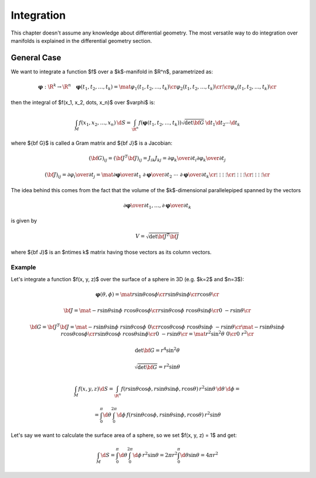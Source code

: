 Integration
===========

This chapter doesn't assume any knowledge about differential geometry. The most
versatile way to do integration over manifolds is explained in the differential
geometry section.

General Case
------------

We want to integrate a function $f$ over a $k$-manifold in $\R^n$, parametrized
as:

.. math::

    \mathbf{\varphi}: \R^k \to \R^n\quad \mathbf{\varphi}(t_1, t_2, \dots, t_k) =
    \mat{\varphi_1(t_1, t_2, \dots, t_k)\cr
        \varphi_2(t_1, t_2, \dots, t_k)\cr
        \vdots \cr
        \varphi_n(t_1, t_2, \dots, t_k)\cr
    }

then the integral of $f(x_1, x_2, \dots, x_n)$ over $\varphi$ is:

.. math::

    \int_M f(x_1, x_2, \dots, x_n)\,\d S = \int_{\R^n} f(\mathbf{\varphi}(t_1,
    t_2, \dots, t_k))\sqrt{\det{\bf G}}\,\d t_1\d t_2\cdots\d t_k

where ${\bf G}$ is called a Gram matrix and ${\bf J}$ is a Jacobian:

.. math::

    ({\bf G})_{ij} = ({\bf J}^T{\bf J})_{ij} = J_{ik}J_{kj} =
    {\partial\varphi_k\over\partial t_i} {\partial\varphi_k\over\partial t_j}

    ({\bf J})_{ij} = {\partial\varphi_i\over\partial t_j} = \mat{
        {\partial\mathbf{\varphi}\over\partial t_1} &
        {\partial\mathbf{\varphi}\over\partial t_2} &
        \cdots &
        {\partial\mathbf{\varphi}\over\partial t_k} \cr
        \vdots & \vdots & \vdots & \vdots \cr
        \vdots & \vdots & \vdots & \vdots \cr
        \vdots & \vdots & \vdots & \vdots \cr
    }

The idea behind this comes from the fact that the volume of the $k$-dimensional
parallelepiped spanned by the vectors

.. math::

    {\partial\mathbf{\varphi}\over\partial t_1}, \dots, {\partial\mathbf{\varphi}\over\partial t_k}

is given by

.. math::

    V = \sqrt{\det {\bf J}^T{\bf J}}

where ${\bf J}$ is an $n\times k$ matrix having those vectors as its column
vectors.

Example
~~~~~~~

Let's integrate a function $f(x, y, z)$ over the surface of a sphere in 3D
(e.g. $k=2$ and $n=3$):

.. math::

    \mathbf{\varphi}(\theta, \phi) = \mat{
        r\sin\theta\cos\phi \cr
        r\sin\theta\sin\phi \cr
        r\cos\theta \cr
    }

    {\bf J} = \mat{
        -r\sin\theta\sin\phi & r\cos\theta\cos\phi \cr
        r\sin\theta\cos\phi & r\cos\theta\sin\phi \cr
        0 & -r\sin\theta \cr
    }

    {\bf G} = {\bf J}^T {\bf J} =
    \mat{
        -r\sin\theta\sin\phi & r\sin\theta\cos\phi & 0 \cr
        r\cos\theta\cos\phi & r\cos\theta\sin\phi & -r\sin\theta \cr
    }
    \mat{
        -r\sin\theta\sin\phi & r\cos\theta\cos\phi \cr
        r\sin\theta\cos\phi & r\cos\theta\sin\phi \cr
        0 & -r\sin\theta \cr
    }
    = \mat {
        r^2\sin^2\theta & 0 \cr
        0 & r^2 \cr
    }

    \det{\bf G} = r^4\sin^2\theta

    \sqrt{\det{\bf G}} = r^2\sin\theta

    \int_M f(x, y, z) \d S = \int_{\R^n} f(r\sin\theta\cos\phi,
    r\sin\theta\sin\phi, r\cos\theta)\, r^2\sin\theta\,\d\theta\,\d\phi
    =

    = \int_0^\pi\d\theta \int_0^{2\pi}\d\phi\, f(r\sin\theta\cos\phi,
    r\sin\theta\sin\phi, r\cos\theta)\, r^2\sin\theta

Let's say we want to calculate the surface area of a sphere, so we set $f(x, y,
z) = 1$ and get:

.. math::

    \int_M \d S
    = \int_0^\pi\d\theta \int_0^{2\pi}\d\phi\, r^2\sin\theta
    = 2\pi r^2\int_0^\pi\d\theta \sin\theta
    = 4\pi r^2
